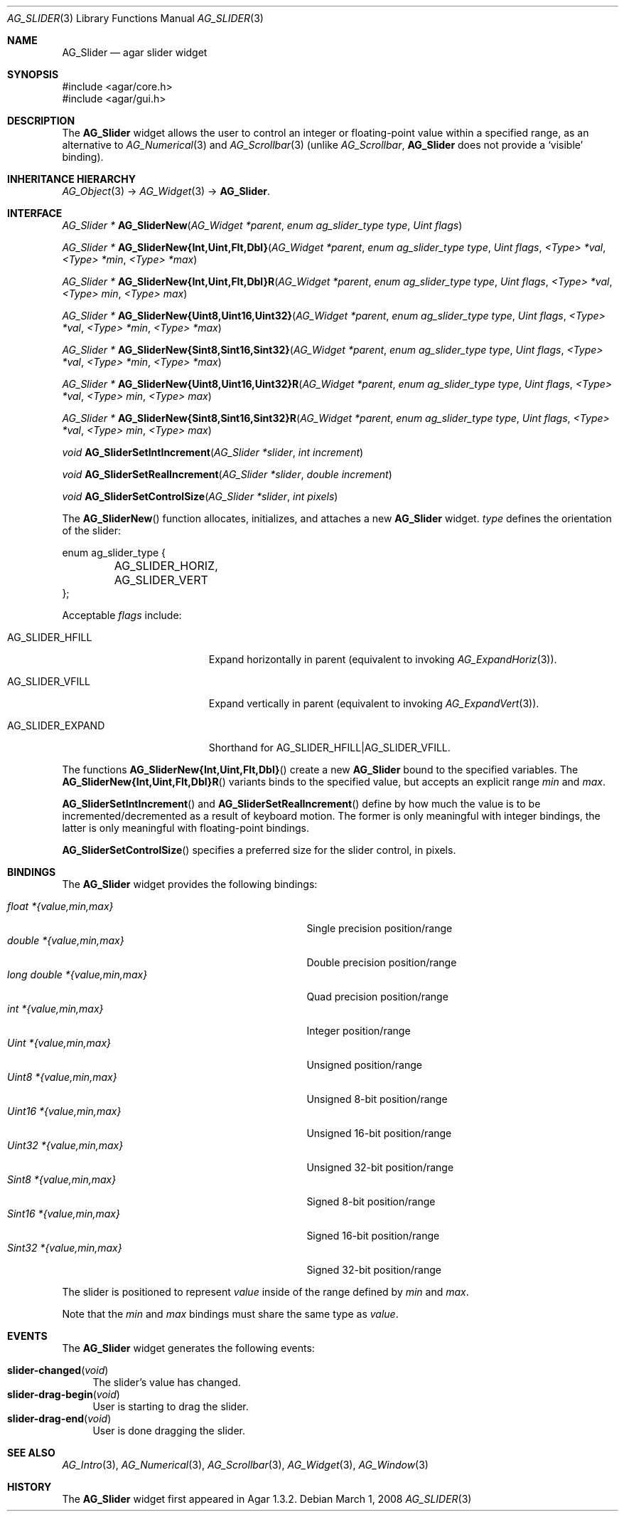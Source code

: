 .\" Copyright (c) 2011 Hypertriton, Inc. <http://hypertriton.com/>
.\" All rights reserved.
.\"
.\" Redistribution and use in source and binary forms, with or without
.\" modification, are permitted provided that the following conditions
.\" are met:
.\" 1. Redistributions of source code must retain the above copyright
.\"    notice, this list of conditions and the following disclaimer.
.\" 2. Redistributions in binary form must reproduce the above copyright
.\"    notice, this list of conditions and the following disclaimer in the
.\"    documentation and/or other materials provided with the distribution.
.\" 
.\" THIS SOFTWARE IS PROVIDED BY THE AUTHOR ``AS IS'' AND ANY EXPRESS OR
.\" IMPLIED WARRANTIES, INCLUDING, BUT NOT LIMITED TO, THE IMPLIED
.\" WARRANTIES OF MERCHANTABILITY AND FITNESS FOR A PARTICULAR PURPOSE
.\" ARE DISCLAIMED. IN NO EVENT SHALL THE AUTHOR BE LIABLE FOR ANY DIRECT,
.\" INDIRECT, INCIDENTAL, SPECIAL, EXEMPLARY, OR CONSEQUENTIAL DAMAGES
.\" (INCLUDING BUT NOT LIMITED TO, PROCUREMENT OF SUBSTITUTE GOODS OR
.\" SERVICES; LOSS OF USE, DATA, OR PROFITS; OR BUSINESS INTERRUPTION)
.\" HOWEVER CAUSED AND ON ANY THEORY OF LIABILITY, WHETHER IN CONTRACT,
.\" STRICT LIABILITY, OR TORT (INCLUDING NEGLIGENCE OR OTHERWISE) ARISING
.\" IN ANY WAY OUT OF THE USE OF THIS SOFTWARE EVEN IF ADVISED OF THE
.\" POSSIBILITY OF SUCH DAMAGE.
.\"
.Dd March 1, 2008
.Dt AG_SLIDER 3
.Os
.ds vT Agar API Reference
.ds oS Agar 1.3.2
.Sh NAME
.Nm AG_Slider
.Nd agar slider widget
.Sh SYNOPSIS
.Bd -literal
#include <agar/core.h>
#include <agar/gui.h>
.Ed
.Sh DESCRIPTION
The
.Nm
widget allows the user to control an integer or floating-point value within a
specified range, as an alternative to
.Xr AG_Numerical 3
and
.Xr AG_Scrollbar 3
(unlike
.Ft AG_Scrollbar ,
.Nm
does not provide a
.Sq visible
binding).
.Sh INHERITANCE HIERARCHY
.Xr AG_Object 3 ->
.Xr AG_Widget 3 ->
.Nm .
.Sh INTERFACE
.nr nS 1
.Ft "AG_Slider *"
.Fn AG_SliderNew "AG_Widget *parent" "enum ag_slider_type type" "Uint flags"
.Pp
.\" MANLINK(AG_SliderNewInt)
.\" MANLINK(AG_SliderNewUint)
.\" MANLINK(AG_SliderNewFlt)
.\" MANLINK(AG_SliderNewDbl)
.Ft "AG_Slider *"
.Fn AG_SliderNew{Int,Uint,Flt,Dbl} "AG_Widget *parent" "enum ag_slider_type type" "Uint flags" "<Type> *val" "<Type> *min" "<Type> *max"
.Pp
.\" MANLINK(AG_SliderNewIntR)
.\" MANLINK(AG_SliderNewUintR)
.\" MANLINK(AG_SliderNewFltR)
.\" MANLINK(AG_SliderNewDblR)
.Ft "AG_Slider *"
.Fn AG_SliderNew{Int,Uint,Flt,Dbl}R "AG_Widget *parent" "enum ag_slider_type type" "Uint flags" "<Type> *val" "<Type> min" "<Type> max"
.Pp
.\" MANLINK(AG_SliderNewUint8)
.\" MANLINK(AG_SliderNewUint16)
.\" MANLINK(AG_SliderNewUint32)
.\" MANLINK(AG_SliderNewSint8)
.\" MANLINK(AG_SliderNewSint16)
.\" MANLINK(AG_SliderNewSint32)
.Ft "AG_Slider *"
.Fn AG_SliderNew{Uint8,Uint16,Uint32} "AG_Widget *parent" "enum ag_slider_type type" "Uint flags" "<Type> *val" "<Type> *min" "<Type> *max"
.Pp
.Ft "AG_Slider *"
.Fn AG_SliderNew{Sint8,Sint16,Sint32} "AG_Widget *parent" "enum ag_slider_type type" "Uint flags" "<Type> *val" "<Type> *min" "<Type> *max"
.Pp
.\" MANLINK(AG_SliderNewUint8R)
.\" MANLINK(AG_SliderNewUint16R)
.\" MANLINK(AG_SliderNewUint32R)
.\" MANLINK(AG_SliderNewSint8R)
.\" MANLINK(AG_SliderNewSint16R)
.\" MANLINK(AG_SliderNewSint32R)
.Ft "AG_Slider *"
.Fn AG_SliderNew{Uint8,Uint16,Uint32}R "AG_Widget *parent" "enum ag_slider_type type" "Uint flags" "<Type> *val" "<Type> min" "<Type> max"
.Pp
.Ft "AG_Slider *"
.Fn AG_SliderNew{Sint8,Sint16,Sint32}R "AG_Widget *parent" "enum ag_slider_type type" "Uint flags" "<Type> *val" "<Type> min" "<Type> max"
.Pp
.Ft void
.Fn AG_SliderSetIntIncrement "AG_Slider *slider" "int increment"
.Pp
.Ft void
.Fn AG_SliderSetRealIncrement "AG_Slider *slider" "double increment"
.Pp
.Ft void
.Fn AG_SliderSetControlSize "AG_Slider *slider" "int pixels"
.Pp
.nr nS 0
The
.Fn AG_SliderNew
function allocates, initializes, and attaches a new
.Nm
widget.
.Fa type
defines the orientation of the slider:
.Bd -literal
enum ag_slider_type {
	AG_SLIDER_HORIZ,
	AG_SLIDER_VERT
};
.Ed
.Pp
Acceptable
.Fa flags
include:
.Pp
.Bl -tag -width "AG_SLIDER_EXPAND "
.It AG_SLIDER_HFILL
Expand horizontally in parent (equivalent to invoking
.Xr AG_ExpandHoriz 3 ) .
.It AG_SLIDER_VFILL
Expand vertically in parent (equivalent to invoking
.Xr AG_ExpandVert 3 ) .
.It AG_SLIDER_EXPAND
Shorthand for
.Dv AG_SLIDER_HFILL|AG_SLIDER_VFILL .
.El
.Pp
The functions
.Fn AG_SliderNew{Int,Uint,Flt,Dbl}
create a new
.Nm
bound to the specified variables.
The
.Fn AG_SliderNew{Int,Uint,Flt,Dbl}R
variants binds to the specified value, but accepts an explicit range
.Fa min
and
.Fa max .
.Pp
.Fn AG_SliderSetIntIncrement
and
.Fn AG_SliderSetRealIncrement
define by how much the value is to be incremented/decremented as a result of
keyboard motion.
The former is only meaningful with integer bindings, the latter is only
meaningful with floating-point bindings.
.Pp
.Fn AG_SliderSetControlSize
specifies a preferred size for the slider control, in pixels.
.Sh BINDINGS
The
.Nm
widget provides the following bindings:
.Pp
.Bl -tag -compact -width "long double *{value,min,max} "
.It Va float *{value,min,max}
Single precision position/range
.It Va double *{value,min,max}
Double precision position/range
.It Va long double *{value,min,max}
Quad precision position/range
.It Va int *{value,min,max}
Integer position/range
.It Va Uint *{value,min,max}
Unsigned position/range
.It Va Uint8 *{value,min,max}
Unsigned 8-bit position/range
.It Va Uint16 *{value,min,max}
Unsigned 16-bit position/range
.It Va Uint32 *{value,min,max}
Unsigned 32-bit position/range
.It Va Sint8 *{value,min,max}
Signed 8-bit position/range
.It Va Sint16 *{value,min,max}
Signed 16-bit position/range
.It Va Sint32 *{value,min,max}
Signed 32-bit position/range
.El
.Pp
The slider is positioned to represent
.Va value
inside of the range defined by
.Va min
and
.Va max .
.Pp
Note that the
.Va min
and
.Va max
bindings must share the same type as
.Va value .
.Pp
.Sh EVENTS
The
.Nm
widget generates the following events:
.Pp
.Bl -tag -compact -width 2n
.It Fn slider-changed "void"
The slider's value has changed.
.It Fn slider-drag-begin "void"
User is starting to drag the slider.
.It Fn slider-drag-end "void"
User is done dragging the slider.
.El
.Sh SEE ALSO
.Xr AG_Intro 3 ,
.Xr AG_Numerical 3 ,
.Xr AG_Scrollbar 3 ,
.Xr AG_Widget 3 ,
.Xr AG_Window 3
.Sh HISTORY
The
.Nm
widget first appeared in Agar 1.3.2.
